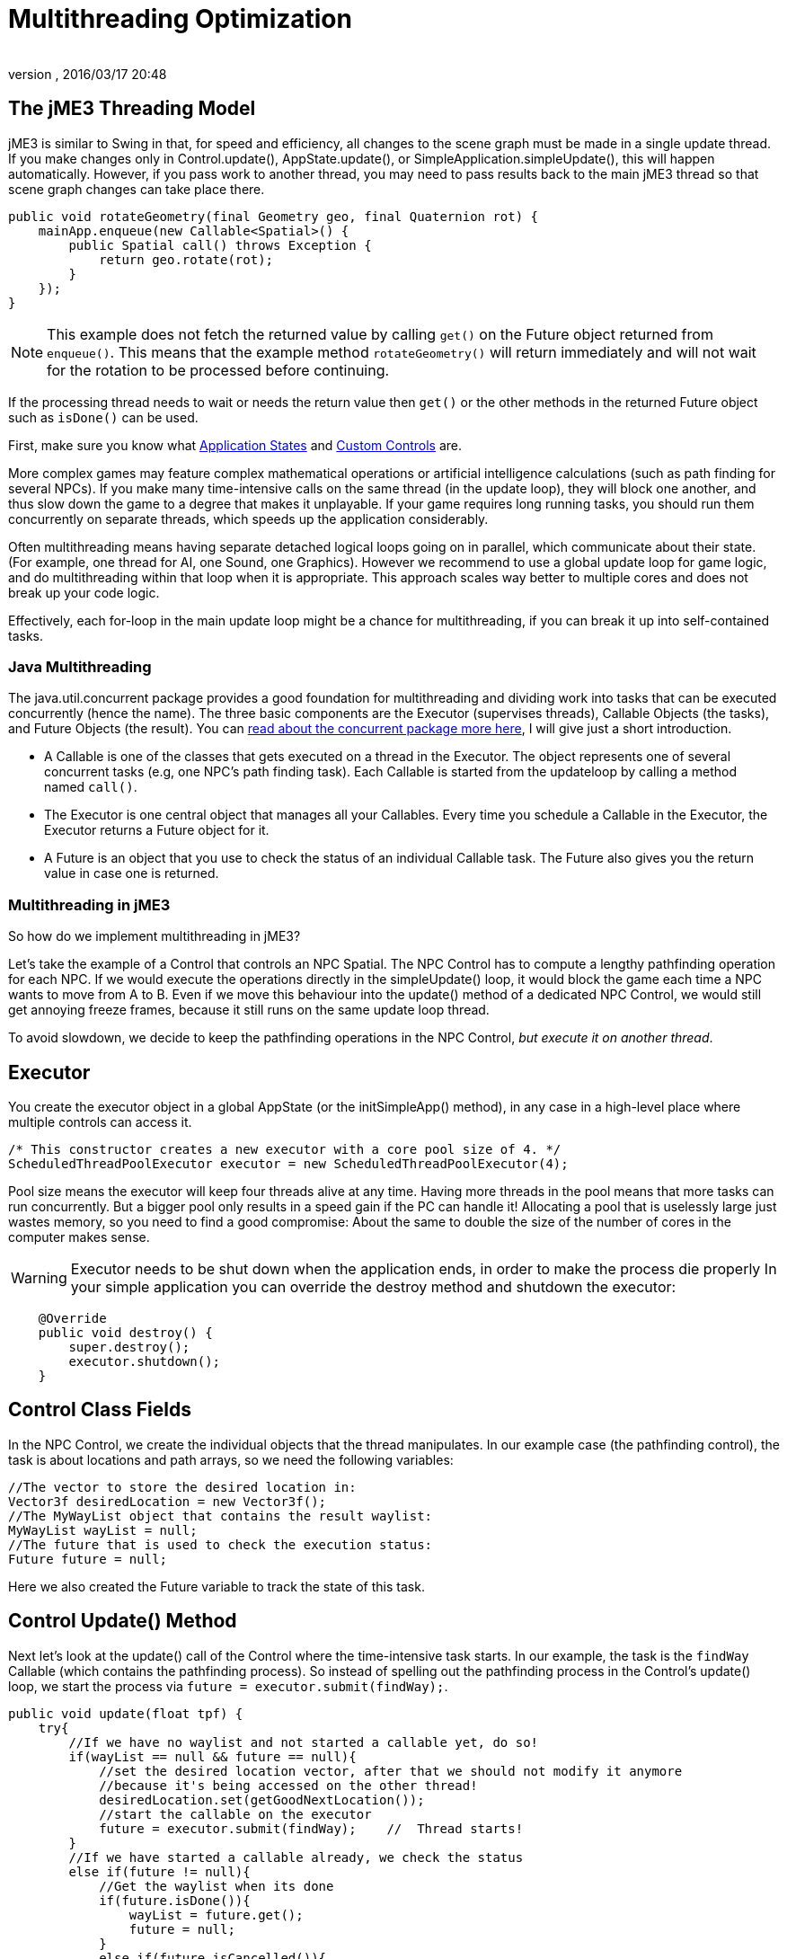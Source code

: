 = Multithreading Optimization
:author: 
:revnumber: 
:revdate: 2016/03/17 20:48
:keywords: loop, game, performance, state, states, documentation
:relfileprefix: ../../
:imagesdir: ../..
ifdef::env-github,env-browser[:outfilesuffix: .adoc]



== The jME3 Threading Model

jME3 is similar to Swing in that, for speed and efficiency, all changes to the scene graph must be made in a single update thread. If you make changes only in Control.update(), AppState.update(), or SimpleApplication.simpleUpdate(), this will happen automatically.  However, if you pass work to another thread, you may need to pass results back to the main jME3 thread so that scene graph changes can take place there.

[source,java]
----

public void rotateGeometry(final Geometry geo, final Quaternion rot) {
    mainApp.enqueue(new Callable<Spatial>() {
        public Spatial call() throws Exception {
            return geo.rotate(rot);
        }
    });
}

----

[NOTE]
====
This example does not fetch the returned value by calling `get()` on the Future object returned from `enqueue()`. This means that the example method `rotateGeometry()` will return immediately and will not wait for the rotation to be processed before continuing.
====

If the processing thread needs to wait or needs the return value then `get()` or the other methods in the returned Future object such as `isDone()` can be used.

First, make sure you know what <<jme3/advanced/application_states#,Application States>> and <<jme3/advanced/custom_controls#,Custom Controls>> are.

More complex games may feature complex mathematical operations or artificial intelligence calculations (such as path finding for several NPCs). If you make many time-intensive calls on the same thread (in the update loop), they will block one another, and thus slow down the game to a degree that makes it unplayable. If your game requires long running tasks, you should run them concurrently on separate threads, which speeds up the application considerably.

Often multithreading means having separate detached logical loops going on in parallel, which communicate about their state. (For example, one thread for AI, one Sound, one Graphics). However we recommend to use a global update loop for game logic, and do multithreading within that loop when it is appropriate. This approach scales way better to multiple cores and does not break up your code logic. 

Effectively, each for-loop in the main update loop might be a chance for multithreading, if you can break it up into self-contained tasks.


=== Java Multithreading

The java.util.concurrent package provides a good foundation for multithreading and dividing work into tasks that can be executed concurrently (hence the name). The three basic components are the Executor (supervises threads), Callable Objects (the tasks), and Future Objects (the result). You can link:http://download.oracle.com/javase/tutorial/essential/concurrency/[read about the concurrent package more here], I will give just a short introduction.

*  A Callable is one of the classes that gets executed on a thread in the Executor. The object represents one of several concurrent tasks (e.g, one NPC's path finding task). Each Callable is started from the updateloop by calling a method named `call()`.
*  The Executor is one central object that manages all your Callables. Every time you schedule a Callable in the Executor, the Executor returns a Future object for it. 
*  A Future is an object that you use to check the status of an individual Callable task. The Future also gives you the return value in case one is returned.


=== Multithreading in jME3

So how do we implement multithreading in jME3?

Let's take the example of a Control that controls an NPC Spatial. The NPC Control has to compute a lengthy pathfinding operation for each NPC. If we would execute the operations directly in the simpleUpdate() loop, it would block the game  each time a NPC wants to move from A to B. Even if we move this behaviour into the update() method of a dedicated NPC Control, we would still get annoying freeze frames, because it still runs on the same update loop thread. 

To avoid slowdown, we decide to keep the pathfinding operations in the NPC Control, _but execute it on another thread_.


== Executor

You create the executor object in a global AppState (or the initSimpleApp() method), in any case in a high-level place where multiple controls can access it. 

[source,java]
----

/* This constructor creates a new executor with a core pool size of 4. */
ScheduledThreadPoolExecutor executor = new ScheduledThreadPoolExecutor(4);

----

Pool size means the executor will keep four threads alive at any time. Having more threads in the pool means that more tasks can run concurrently. But a bigger pool only results in a speed gain if the PC can handle it! Allocating a pool  that is uselessly large just wastes memory, so you need to find a good compromise: About the same to double the size of the number of cores in the computer makes sense. 

[WARNING]
====
Executor needs to be shut down when the application ends, in order to make the process die properly
In your simple application you can override the destroy method and shutdown the executor: 
====

[source,java]
----

    @Override
    public void destroy() {
        super.destroy();
        executor.shutdown();
    }

----


== Control Class Fields

In the NPC Control, we create the individual objects that the thread manipulates. In our example case (the pathfinding control), the task is about locations and path arrays, so we need the following variables:

[source,Java]
----

//The vector to store the desired location in:
Vector3f desiredLocation = new Vector3f();
//The MyWayList object that contains the result waylist:
MyWayList wayList = null;
//The future that is used to check the execution status:
Future future = null;

----

Here we also created the Future variable to track the state of this task.


== Control Update() Method

Next let's look at the update() call of the Control where the time-intensive task starts. In our example, the task is the `findWay` Callable (which contains the pathfinding process). So instead of spelling out the pathfinding process  in the Control's update() loop, we start the process via `future = executor.submit(findWay);`.

[source,java]
----

public void update(float tpf) {
    try{
        //If we have no waylist and not started a callable yet, do so!
        if(wayList == null && future == null){
            //set the desired location vector, after that we should not modify it anymore
            //because it's being accessed on the other thread!
            desiredLocation.set(getGoodNextLocation());
            //start the callable on the executor
            future = executor.submit(findWay);    //  Thread starts!
        }
        //If we have started a callable already, we check the status
        else if(future != null){
            //Get the waylist when its done
            if(future.isDone()){
                wayList = future.get();
                future = null;
            }
            else if(future.isCancelled()){
                //Set future to null. Maybe we succeed next time...
                future = null;
            }
        }
    } 
    catch(Exception e){ 
      Exceptions.printStackTrace(e);
    }
    if(wayList != null){
        //.... Success! Let's process the wayList and move the NPC...
    }
}
----

Note how this logic makes its decision based on the Future object.

Remember not to mess with the class fields after starting the thread, because they are being accessed and modified on the new thread. In more obvious terms: You cannot change the “desired location of the NPC while the path finder is calculating a different path. You have to cancel the current Future first.


== The Callable

The next code sample shows the Callable that is dedicated to performing the long-running task (here, wayfinding). This is the task that used to block the rest of the application, and is now executed on a thread of its own. You implement the task in the Callable always in an inner method named `call()`.

The task code in the Callable should be self-contained! It should not write or read any data of objects that are managed by the scene graph or OpenGL thread directly. Even reading locations of Spatials can be problematic! So ideally all data that is needed for the wayfinding process should be available to the new thread when it starts already, possibly in a cloned version so no concurrent access to the data happens.

In reality, you might need access to the game state. If you must read or write a current state from the scene graph, you must have a clone of the data in your thread. There are only two ways:

*  Use the execution queue `application.enqueue()` to create a sub-thread that clones the info. Only disadvantage is, it may be slower. +
The example below gets the `Vector3f location` from the scene object `mySpatial` using this way.
*  Create a separate World class that allows safe access to its data via synchronized methods to access the scene graph. Alternatively it can also internally use `application.enqueue()`. +
The following example gets the object `Data data = myWorld.getData();` using this way.

These two ways are thread-safe, they don't mess up the game logic, and keep the Callable code readable.

[source,java]
----

// A self-contained time-intensive task:
private Callable<MyWayList> findWay = new Callable<MyWayList>(){
    public MyWayList call() throws Exception {

        //Read or write data from the scene graph -- via the execution queue:
        Vector3f location = application.enqueue(new Callable<Vector3f>() {
            public Vector3f call() throws Exception {
                //we clone the location so we can use the variable safely on our thread
                return mySpatial.getLocalTranslation().clone();
            }
        }).get();

        // This world class allows safe access via synchronized methods
        Data data = myWorld.getData(); 

        //... Now process data and find the way ...

        return wayList;
    }
};


----


=== Useful Links

High level description which describes how to manage the game state and the rendering in different threads: +
link:http://jahej.com/alt/2011_07_03_threading-and-your-game-loop.html[Threading and your game loop]. + 
A C++ example can be found at: +
link:http://gamasutra.com/blogs/AndreaMagnorsky/20130527/193087/Multithreading_rendering_in_a_game_engine_with_CDouble_buffer_implementation.php[Multithreading-rendering in_a game engine with CDouble buffer implementation].


=== Conclusion

The cool thing about this approach is that every entity creates one self-contained Callable for the Executor, and they are all executed in parallel. In theory, you can have one thread per entity without changing anything else but the settings of the executor.
